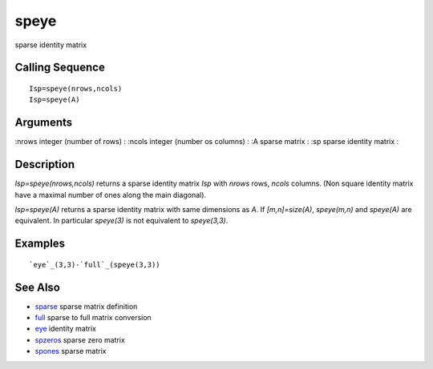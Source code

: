 


speye
=====

sparse identity matrix



Calling Sequence
~~~~~~~~~~~~~~~~


::

    Isp=speye(nrows,ncols)
    Isp=speye(A)




Arguments
~~~~~~~~~

:nrows integer (number of rows)
: :ncols integer (number os columns)
: :A sparse matrix
: :sp sparse identity matrix
:



Description
~~~~~~~~~~~

`Isp=speye(nrows,ncols)` returns a sparse identity matrix `Isp` with
`nrows` rows, `ncols` columns. (Non square identity matrix have a
maximal number of ones along the main diagonal).

`Isp=speye(A)` returns a sparse identity matrix with same dimensions
as `A`. If `[m,n]=size(A)`, `speye(m,n)` and `speye(A)` are
equivalent. In particular `speye(3)` is not equivalent to
`speye(3,3)`.



Examples
~~~~~~~~


::

    `eye`_(3,3)-`full`_(speye(3,3))




See Also
~~~~~~~~


+ `sparse`_ sparse matrix definition
+ `full`_ sparse to full matrix conversion
+ `eye`_ identity matrix
+ `spzeros`_ sparse zero matrix
+ `spones`_ sparse matrix


.. _spones: spones.html
.. _spzeros: spzeros.html
.. _eye: eye.html
.. _full: full.html
.. _sparse: sparse.html


